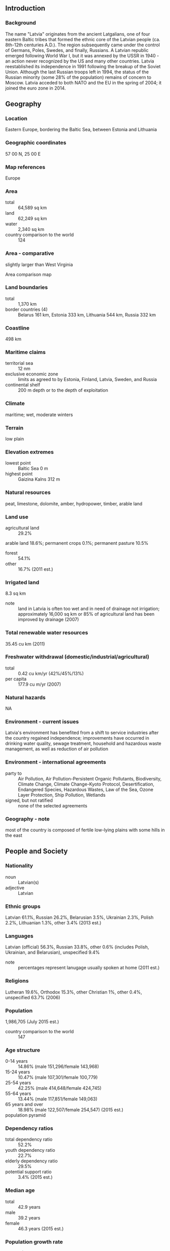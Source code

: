 ** Introduction
*** Background
The name "Latvia" originates from the ancient Latgalians, one of four eastern Baltic tribes that formed the ethnic core of the Latvian people (ca. 8th-12th centuries A.D.). The region subsequently came under the control of Germans, Poles, Swedes, and finally, Russians. A Latvian republic emerged following World War I, but it was annexed by the USSR in 1940 - an action never recognized by the US and many other countries. Latvia reestablished its independence in 1991 following the breakup of the Soviet Union. Although the last Russian troops left in 1994, the status of the Russian minority (some 28% of the population) remains of concern to Moscow. Latvia acceded to both NATO and the EU in the spring of 2004; it joined the euro zone in 2014.
** Geography
*** Location
Eastern Europe, bordering the Baltic Sea, between Estonia and Lithuania
*** Geographic coordinates
57 00 N, 25 00 E
*** Map references
Europe
*** Area
- total :: 64,589 sq km
- land :: 62,249 sq km
- water :: 2,340 sq km
- country comparison to the world :: 124
*** Area - comparative
slightly larger than West Virginia
- Area comparison map ::  
*** Land boundaries
- total :: 1,370 km
- border countries (4) :: Belarus 161 km, Estonia 333 km, Lithuania 544 km, Russia 332 km
*** Coastline
498 km
*** Maritime claims
- territorial sea :: 12 nm
- exclusive economic zone :: limits as agreed to by Estonia, Finland, Latvia, Sweden, and Russia
- continental shelf :: 200 m depth or to the depth of exploitation
*** Climate
maritime; wet, moderate winters
*** Terrain
low plain
*** Elevation extremes
- lowest point :: Baltic Sea 0 m
- highest point :: Gaizina Kalns 312 m
*** Natural resources
peat, limestone, dolomite, amber, hydropower, timber, arable land
*** Land use
- agricultural land :: 29.2%
arable land 18.6%; permanent crops 0.1%; permanent pasture 10.5%
- forest :: 54.1%
- other :: 16.7% (2011 est.)
*** Irrigated land
8.3 sq km
- note :: land in Latvia is often too wet and in need of drainage not irrigation; approximately 16,000 sq km or 85% of agricultural land has been improved by drainage (2007)
*** Total renewable water resources
35.45 cu km (2011)
*** Freshwater withdrawal (domestic/industrial/agricultural)
- total :: 0.42  cu km/yr (42%/45%/13%)
- per capita :: 177.9  cu m/yr (2007)
*** Natural hazards
NA
*** Environment - current issues
Latvia's environment has benefited from a shift to service industries after the country regained independence; improvements have occurred in drinking water quality, sewage treatment, household and hazardous waste management, as well as reduction of air pollution
*** Environment - international agreements
- party to :: Air Pollution, Air Pollution-Persistent Organic Pollutants, Biodiversity, Climate Change, Climate Change-Kyoto Protocol, Desertification, Endangered Species, Hazardous Wastes, Law of the Sea, Ozone Layer Protection, Ship Pollution, Wetlands
- signed, but not ratified :: none of the selected agreements
*** Geography - note
most of the country is composed of fertile low-lying plains with some hills in the east
** People and Society
*** Nationality
- noun :: Latvian(s)
- adjective :: Latvian
*** Ethnic groups
Latvian 61.1%, Russian 26.2%, Belarusian 3.5%, Ukrainian 2.3%, Polish 2.2%, Lithuanian 1.3%, other 3.4% (2013 est.)
*** Languages
Latvian (official) 56.3%, Russian 33.8%, other 0.6% (includes Polish, Ukrainian, and Belarusian), unspecified 9.4%
- note :: percentages represent lanugage usually spoken at home (2011 est.)
*** Religions
Lutheran 19.6%, Orthodox 15.3%, other Christian 1%, other 0.4%, unspecified 63.7% (2006)
*** Population
1,986,705 (July 2015 est.)
- country comparison to the world :: 147
*** Age structure
- 0-14 years :: 14.86% (male 151,296/female 143,968)
- 15-24 years :: 10.47% (male 107,301/female 100,779)
- 25-54 years :: 42.25% (male 414,648/female 424,745)
- 55-64 years :: 13.44% (male 117,851/female 149,063)
- 65 years and over :: 18.98% (male 122,507/female 254,547) (2015 est.)
- population pyramid ::  
*** Dependency ratios
- total dependency ratio :: 52.2%
- youth dependency ratio :: 22.7%
- elderly dependency ratio :: 29.5%
- potential support ratio :: 3.4% (2015 est.)
*** Median age
- total :: 42.9 years
- male :: 39.2 years
- female :: 46.3 years (2015 est.)
*** Population growth rate
-1.06% (2015 est.)
- country comparison to the world :: 231
*** Birth rate
10 births/1,000 population (2015 est.)
- country comparison to the world :: 194
*** Death rate
14.31 deaths/1,000 population (2015 est.)
- country comparison to the world :: 5
*** Net migration rate
-6.26 migrant(s)/1,000 population (2015 est.)
- country comparison to the world :: 200
*** Urbanization
- urban population :: 67.4% of total population (2015)
- rate of urbanization :: -0.67% annual rate of change (2010-15 est.)
*** Major urban areas - population
RIGA (capital) 621,000 (2015)
*** Sex ratio
- at birth :: 1.05 male(s)/female
- 0-14 years :: 1.05 male(s)/female
- 15-24 years :: 1.07 male(s)/female
- 25-54 years :: 0.98 male(s)/female
- 55-64 years :: 0.79 male(s)/female
- 65 years and over :: 0.48 male(s)/female
- total population :: 0.85 male(s)/female (2015 est.)
*** Infant mortality rate
- total :: 5.36 deaths/1,000 live births
- male :: 5.76 deaths/1,000 live births
- female :: 4.95 deaths/1,000 live births (2015 est.)
- country comparison to the world :: 174
*** Life expectancy at birth
- total population :: 74.23 years
- male :: 69.62 years
- female :: 79.07 years (2015 est.)
- country comparison to the world :: 123
*** Total fertility rate
1.5 children born/woman (2015 est.)
- country comparison to the world :: 195
*** Health expenditures
5.7% of GDP (2013)
- country comparison to the world :: 110
*** Physicians density
3.58 physicians/1,000 population (2012)
*** Hospital bed density
5.9 beds/1,000 population (2011)
*** Drinking water source
- improved :: 
urban: 99.8% of population
rural: 98.3% of population
total: 99.3% of population
- unimproved :: 
urban: 0.2% of population
rural: 1.7% of population
total: 0.7% of population (2015 est.)
*** Sanitation facility access
- improved :: 
urban: 90.8% of population
rural: 81.5% of population
total: 87.8% of population
- unimproved :: 
urban: 9.2% of population
rural: 18.5% of population
total: 12.2% of population (2015 est.)
*** HIV/AIDS - adult prevalence rate
NA
*** HIV/AIDS - people living with HIV/AIDS
NA
*** HIV/AIDS - deaths
NA
*** Major infectious diseases
- degree of risk :: intermediate
- vectorborne diseases :: tickborne encephalitis (2013)
*** Obesity - adult prevalence rate
25.6% (2014)
- country comparison to the world :: 62
*** Education expenditures
4.9% of GDP (2011)
- country comparison to the world :: 77
*** Literacy
- definition :: age 15 and over can read and write
- total population :: 99.9%
- male :: 99.9%
- female :: 99.9% (2015 est.)
*** School life expectancy (primary to tertiary education)
- total :: 15 years
- male :: 15 years
- female :: 16 years (2012)
*** Unemployment, youth ages 15-24
- total :: 28.4%
- male :: 27.6%
- female :: 29.3% (2012 est.)
- country comparison to the world :: 28
** Government
*** Country name
- conventional long form :: Republic of Latvia
- conventional short form :: Latvia
- local long form :: Latvijas Republika
- local short form :: Latvija
- former :: Latvian Soviet Socialist Republic
*** Government type
parliamentary democracy
*** Capital
- name :: Riga
- geographic coordinates :: 56 57 N, 24 06 E
- time difference :: UTC+2 (7 hours ahead of Washington, DC, during Standard Time)
- daylight saving time :: +1hr, begins last Sunday in March; ends last Sunday in October
*** Administrative divisions
110 municipalities (novadi, singular - novads) and 9 cities
- municipalities :: Adazu Novads, Aglonas Novads, Aizkraukles Novads, Aizputes Novads, Aknistes Novads, Alojas Novads, Alsungas Novads, Aluksnes Novads, Amatas Novads, Apes Novads, Auces Novads, Babites Novads, Baldones Novads, Baltinavas Novads, Balvu Novads, Bauskas Novads, Beverinas Novads, Brocenu Novads, Burtnieku Novads, Carnikavas Novads, Cesu Novads, Cesvaines Novads, Ciblas Novads, Dagdas Novads, Daugavpils Novads, Dobeles Novads, Dundagas Novads, Durbes Novads, Engures Novads, Erglu Novads, Garkalnes Novads, Grobinas Novads, Gulbenes Novads, Iecavas Novads, Ikskiles Novads, Ilukstes Novads, Incukalna Novads, Jaunjelgavas Novads, Jaunpiebalgas Novads, Jaunpils Novads, Jekabpils Novads, Jelgavas Novads, Kandavas Novads, Karsavas Novads, Keguma Novads, Kekavas Novads, Kocenu Novads, Kokneses Novads, Kraslavas Novads, Krimuldas Novads, Krustpils Novads, Kuldigas Novads, Lielvardes Novads, Ligatnes Novads, Limbazu Novads, Livanu Novads, Lubanas Novads, Ludzas Novads, Madonas Novads, Malpils Novads, Marupes Novads, Mazsalacas Novads, Mersraga Novads, Nauksenu Novads, Neretas Novads, Nicas Novads, Ogres Novads, Olaines Novads, Ozolnieku Novads, Pargaujas Novads, Pavilostas Novads, Plavinu Novads, Preilu Novads, Priekules Novads, Priekulu Novads, Raunas Novads, Rezeknes Novads, Riebinu Novads, Rojas Novads, Ropazu Novads, Rucavas Novads, Rugaju Novads, Rujienas Novads, Rundales Novads, Salacgrivas Novads, Salas Novads, Salaspils Novads, Saldus Novads, Saulkrastu Novads, Sejas Novads, Siguldas Novads, Skriveru Novads, Skrundas Novads, Smiltenes Novads, Stopinu Novads, Strencu Novads, Talsu Novads, Tervetes Novads, Tukuma Novads, Vainodes Novads, Valkas Novads, Varaklanu Novads, Varkavas Novads, Vecpiebalgas Novads, Vecumnieku Novads, Ventspils Novads, Viesites Novads, Vilakas Novads, Vilanu Novads, Zilupes Novads
- cities :: Daugavpils, Jekabpils, Jelgava, Jurmala, Liepaja, Rezekne, Riga, Valmiera, Ventspils
*** Independence
4 May 1990 (declared); 6 September 1991 (recognized by the Soviet Union)
*** National holiday
Independence Day, 18 November (1918); note - 18 November 1918 was the date Latvia declared independence from Soviet Russia and established its statehood; 4 May 1990 was the date it declared its independence from the Soviet Union
*** Constitution
several previous (preindependence); note - at independence in 1990, parts of the 1922 constitution were reinforced and fully reinforced 6 July 1993; amended several times, last in 2014 (2015)
*** Legal system
civil law system with traces of socialist legal traditions and practices
*** International law organization participation
has not submitted an ICJ jurisdiction declaration; accepts ICCt jurisdiction
*** Citizenship
- birthright citizenship :: 
- dual citizenship recognized :: no
- residency requirement for naturalization :: 
*** Suffrage
18 years of age; universal
*** Executive branch
- chief of state :: President Raimonds VEJONIS (since 8 July 2015)
- head of government :: Prime Minister Laimdota STRAUJUMA (since 22 January 2014)
- cabinet :: Cabinet of Ministers nominated by the prime minister, appointed by Parliament
- elections/appointments :: president indirectly elected by Parliament for a 4-year term (eligible for a second term); election last held on 3 June 2015 (next to be held in 2019); prime minister appointed by the president, confirmed by Parliament
- election results :: Andris BERZINS (ZZS) elected president; Parliament vote - Raimonds VEJONIS 55 of 100
*** Legislative branch
- description :: unicameral Parliament or Saeima (100 seats; members directly elected in multi-seat constituencies by proportional representation vote; members serve 4-year terms)
- elections :: last held on 4 October 2014 (next to be held in October 2018)
- election results :: percent of vote by party - SC 23%, Unity 21.9%, ZZS 19.5%, NA 16.6%, NSL 6.9%, LRA 6.7%, other 5.4%; seats by party - SC 24, Unity 23, ZZS 21, NA 17, LRA 8, NSL 7
*** Judicial branch
- highest court(s) :: Supreme Court (consists of the Senate with 27 judges and Supreme Court of Chambers with 22 judges); Constitutional Court (consists of 7 judges)
- judge selection and term of office :: Supreme Court judges nominated by chief justice and confirmed by the Saeima; judges serve until age 70, but term can be extended 2 years; Constitutional Court judges - 3 nominated by Saeima members, 2 by Cabinet ministers, and 2 by plenum of Supreme Court; all judges confirmed by Saeima majority vote; Constitutional Court president and vice president serve in their positions for 3 years; all judges serve 10-year terms; mandatory retirement at age 70
- subordinate courts :: district (city) and regional courts
*** Political parties and leaders
Alliance of Regions or LRA [Martins BONDARS, Dainis LIEPINS]
For Latvia from the Heart or NSL [Inguna SUDRABA]
Social Democratic Party "Harmony" or SC [Janis URBANOVICS, Nils USAKOVS]
National Alliance "All For Latvia!"-"For Fatherland and Freedom/LNNK" or NA [Gaidis BERZINS, Raivis DZINTARS]
Union of Greens and Farmers or ZZS [Augusts BRIGMANIS, Raimonds VEJONIS]
Unity [Solvita ABOLTINA]
*** Political pressure groups and leaders
Employers' Confederation of Latvia [Vitalijs GAVRILOVS]
Farmers' Parliament [Juris LAZDINS]
Free Trade Union Confederation of Latvia [Peteris KRIGERS]
*** International organization participation
Australia Group, BA, BIS, CBSS, CD, CE, EAPC, EBRD, ECB, EIB, EMU, ESA (cooperating state), EU, FAO, IAEA, IBRD, ICAO, ICC (NGOs), ICCt, ICRM, IDA, IFC, IFRCS, IHO, ILO, IMF, IMO, IMSO, Interpol, IOC, IOM, IPU, ISO (correspondent), ITU, ITUC (NGOs), MIGA, NATO, NIB, NSG, OAS (observer), OIF (observer), OPCW, OSCE, PCA, Schengen Convention, UN, UNCTAD, UNESCO, UNHCR, UNWTO, UPU, WCO, WHO, WIPO, WMO, WTO
*** Diplomatic representation in the US
- chief of mission :: Ambassador Andris RAZANS (since 27 July 2012)
- chancery :: 2306 Massachusetts Ave. NW, Washington, DC 20008
- telephone :: [1] (202) 328-2840
- FAX :: [1] (202) 328-2860
*** Diplomatic representation from the US
- chief of mission :: Ambassador (vacant); Charge D'Affaires Sharon HUDSON-DEAN (since 2015)
- embassy :: 1 Samnera Velsa St, Riga LV-1510
- mailing address :: Embassy of the United States of America, 1 Samnera Velsa St, Riga, LV-1510, Latvia
- telephone :: [371] 6710-7000
- FAX :: [371] 6710-7050
*** Flag description
three horizontal bands of maroon (top), white (half-width), and maroon; the flag is one of the older banners in the world; a medieval chronicle mentions a red standard with a white stripe being used by Latvian tribes in about 1280
*** National symbol(s)
white wagtail (bird); national colors: maroon, white
*** National anthem
- name :: "Dievs, sveti Latviju!" (God Bless Latvia)
- lyrics/music :: Karlis BAUMANIS
- note :: adopted 1920, restored 1990; first performed in 1873 while Latvia was a part of Russia; banned during the Soviet occupation from 1940 to 1990

** Economy
*** Economy - overview
Latvia is a small, open economy with exports contributing nearly a third of GDP. Due to its geographical location, transit services are highly-developed, along with timber and wood-processing, agriculture and food products, and manufacturing of machinery and electronics industries. Corruption continues to be an impediment to attracting foreign direct investment and Latvia's low birth rate and decreasing population are major challenges to its long-term economic vitality. Latvia's economy experienced GDP growth of more than 10% per year during 2006-07, but entered a severe recession in 2008 as a result of an unsustainable current account deficit and large debt exposure amid the softening world economy. Triggered by the collapse of the second largest bank, GDP plunged 18% in 2009. The economy has not returned to pre-crisis levels despite strong growth, especially in the export sector in 2011-14. The IMF, EU, and other international donors provided substantial financial assistance to Latvia as part of an agreement to defend the currency's peg to the euro in exchange for the government's commitment to stringent austerity measures. The IMF/EU program successfully concluded in December 2011. The majority of companies, banks, and real estate have been privatized, although the state still holds sizable stakes in a few large enterprises, including 99.8% ownership of the Latvian national airline. Latvia officially joined the World Trade Organization in February 1999 and the EU in May 2004. Latvia joined the euro zone in 2014.
*** GDP (purchasing power parity)
$48.19 billion (2014 est.)
$47.07 billion (2013 est.)
$45.16 billion (2012 est.)
- note :: data are in 2014 US dollars
- country comparison to the world :: 110
*** GDP (official exchange rate)
$31.97 billion (2014 est.)
*** GDP - real growth rate
2.4% (2014 est.)
4.2% (2013 est.)
4.8% (2012 est.)
- country comparison to the world :: 124
*** GDP - per capita (PPP)
$23,700 (2014 est.)
$23,200 (2013 est.)
$22,200 (2012 est.)
- note :: data are in 2014 US dollars
- country comparison to the world :: 75
*** Gross national saving
20.8% of GDP (2014 est.)
21.1% of GDP (2013 est.)
22.7% of GDP (2012 est.)
- country comparison to the world :: 59
*** GDP - composition, by end use
- household consumption :: 61.1%
- government consumption :: 16.2%
- investment in fixed capital :: 20.9%
- investment in inventories :: 1.6%
- exports of goods and services :: 58.9%
- imports of goods and services :: -58.7%
 (2014 est.)
*** GDP - composition, by sector of origin
- agriculture :: 4.8%
- industry :: 24.8%
- services :: 70.4% (2014 est.)
*** Agriculture - products
grain, rapeseed, potatoes, vegetables; pork, poultry, milk, eggs; fish
*** Industries
processed foods, processed wood products, textiles, processed metals, pharmaceuticals, railroad cars, synthetic fibers, electronics
*** Industrial production growth rate
1.5% (2014 est.)
- country comparison to the world :: 142
*** Labor force
1.014 million (2014 est.)
- country comparison to the world :: 145
*** Labor force - by occupation
- agriculture :: 8.8%
- industry :: 24%
- services :: 67.2% (2010 est.)
*** Unemployment rate
10.8% (2014 est.)
9.9% (2013 est.)
- country comparison to the world :: 108
*** Population below poverty line
NA%
*** Household income or consumption by percentage share
- lowest 10% :: 2.7%
- highest 10% :: 27.6% (2008)
*** Distribution of family income - Gini index
35.2 (2010)
32 (1999)
- country comparison to the world :: 89
*** Budget
- revenues :: $11.96 billion
- expenditures :: $11.97 billion (2014 est.)
*** Taxes and other revenues
36.4% of GDP (2014 est.)
- country comparison to the world :: 54
*** Budget surplus (+) or deficit (-)
0% of GDP (2014 est.)
- country comparison to the world :: 38
*** Public debt
36.5% of GDP (2014 est.)
38.1% of GDP (2013 est.)
- note :: data cover general government debt, and includes debt instruments issued (or owned) by government entities, including sub-sectors of central government, state government, local government, and social security funds
- country comparison to the world :: 106
*** Fiscal year
calendar year
*** Inflation rate (consumer prices)
0.7% (2014 est.)
0% (2013 est.)
- country comparison to the world :: 50
*** Central bank discount rate
3.5% (31 December 2011)
3.5% (31 December 2010)
- country comparison to the world :: 102
*** Commercial bank prime lending rate
6% (31 December 2014 est.)
5.92% (31 December 2013 est.)
- country comparison to the world :: 133
*** Stock of narrow money
$10.15 billion (31 December 2014 est.)
$10.24 billion (31 December 2013 est.)
- country comparison to the world :: 81
*** Stock of broad money
$12.88 billion (31 December 2014 est.)
$13.41 billion (31 December 2013 est.)
- country comparison to the world :: 98
*** Stock of domestic credit
$15.98 billion (31 December 2014 est.)
$18 billion (31 December 2013 est.)
- country comparison to the world :: 90
*** Market value of publicly traded shares
$1.115 billion (31 December 2012 est.)
$1.076 billion (31 December 2011)
$1.252 billion (31 December 2010 est.)
- country comparison to the world :: 106
*** Current account balance
-$996 million (2014 est.)
-$249.6 million (2013 est.)
- country comparison to the world :: 97
*** Exports
$13.38 billion (2014 est.)
$13.06 billion (2013 est.)
- country comparison to the world :: 85
*** Exports - commodities
foodstuffs, wood and wood products, metals, machinery and equipment, textiles
*** Exports - partners
Lithuania 17.7%, Russia 14.7%, Estonia 11.2%, Germany 6.6%, Poland 6.2%, Sweden 5.1%, UK 4.7% (2014)
*** Imports
$16.56 billion (2014 est.)
$15.98 billion (2013 est.)
- country comparison to the world :: 84
*** Imports - commodities
machinery and equipment, consumer goods, chemicals, fuels, vehicles
*** Imports - partners
Lithuania 17%, Germany 11.7%, Poland 10.9%, Russia 7.7%, Estonia 7.7%, Finland 5.8%, Italy 4.1% (2014)
*** Reserves of foreign exchange and gold
$7.507 billion (31 December 2014 est.)
$7.893 billion (31 December 2013 est.)
- country comparison to the world :: 83
*** Debt - external
$38.54 billion (31 December 2014 est.)
$38.28 billion (31 December 2013 est.)
- country comparison to the world :: 67
*** Stock of direct foreign investment - at home
$17.92 billion (31 December 2014 est.)
$16.62 billion (31 December 2013 est.)
- country comparison to the world :: 78
*** Stock of direct foreign investment - abroad
$2.731 billion (31 December 2014 est.)
$2.431 billion (31 December 2013 est.)
- country comparison to the world :: 71
*** Exchange rates
lati (LVL) per US dollar -
0.7489 (2014 est.)
0.7634 (2013 est.)
0.55 (2012 est.)
0.5012 (2011 est.)
0.5305 (2010 est.)
** Energy
*** Electricity - production
5.891 billion kWh (2011 est.)
- country comparison to the world :: 113
*** Electricity - consumption
6.52 billion kWh (2011 est.)
- country comparison to the world :: 105
*** Electricity - exports
3.65 billion kWh (2013 est.)
- country comparison to the world :: 34
*** Electricity - imports
5.005 billion kWh (2013 est.)
- country comparison to the world :: 41
*** Electricity - installed generating capacity
2.226 million kW (2011 est.)
- country comparison to the world :: 102
*** Electricity - from fossil fuels
26.5% of total installed capacity (2011 est.)
- country comparison to the world :: 185
*** Electricity - from nuclear fuels
0% of total installed capacity (2011 est.)
- country comparison to the world :: 125
*** Electricity - from hydroelectric plants
70.8% of total installed capacity (2011 est.)
- country comparison to the world :: 23
*** Electricity - from other renewable sources
2.7% of total installed capacity (2011 est.)
- country comparison to the world :: 71
*** Crude oil - production
1,000 bbl/day (2013 est.)
- country comparison to the world :: 104
*** Crude oil - exports
0 bbl/day (2010 est.)
- country comparison to the world :: 143
*** Crude oil - imports
0 bbl/day (2010 est.)
- country comparison to the world :: 209
*** Crude oil - proved reserves
0 bbl (1 January 2014 est.)
- country comparison to the world :: 155
*** Refined petroleum products - production
0 bbl/day (2010 est.)
- country comparison to the world :: 163
*** Refined petroleum products - consumption
33,670 bbl/day (2013 est.)
- country comparison to the world :: 114
*** Refined petroleum products - exports
6,146 bbl/day (2010 est.)
- country comparison to the world :: 89
*** Refined petroleum products - imports
35,930 bbl/day (2010 est.)
- country comparison to the world :: 85
*** Natural gas - production
0 cu m (2012 est.)
- country comparison to the world :: 154
*** Natural gas - consumption
1.48 billion cu m (2012 est.)
- country comparison to the world :: 83
*** Natural gas - exports
0 cu m (2012 est.)
- country comparison to the world :: 131
*** Natural gas - imports
1.48 billion cu m (2012 est.)
- country comparison to the world :: 54
*** Natural gas - proved reserves
0 cu m (1 January 2014 est.)
- country comparison to the world :: 158
*** Carbon dioxide emissions from consumption of energy
7.897 million Mt (2012 est.)
- country comparison to the world :: 112
** Communications
*** Telephones - fixed lines
- total subscriptions :: 390,000
- subscriptions per 100 inhabitants :: 19 (2014 est.)
- country comparison to the world :: 106
*** Telephones - mobile cellular
- total :: 2.5 million
- subscriptions per 100 inhabitants :: 126 (2014 est.)
- country comparison to the world :: 145
*** Telephone system
- general assessment :: recent efforts focused on bringing competition to the telecommunications sector; the number of fixed lines is decreasing as mobile-cellular telephone service expands
- domestic :: number of telecommunications operators has grown rapidly since the fixed-line market opened to competition in 2003; combined fixed-line and mobile-cellular subscribership roughly 150 per 100 persons
- international :: country code - 371; the Latvian network is now connected via fiber optic cable to Estonia, Finland, and Sweden (2008)
*** Broadcast media
several national and regional commercial TV stations are foreign-owned, 2 national TV stations are publicly owned; system supplemented by privately owned regional and local TV stations; cable and satellite multi-channel TV services with domestic and foreign broadcasts available; publicly owned broadcaster operates 4 radio networks with dozens of stations throughout the country; dozens of private broadcasters also operate radio stations (2007)
*** Radio broadcast stations
AM 8, FM 62, shortwave 1 (2008)
*** Television broadcast stations
37 (plus 31 repeaters) (2008)
*** Internet country code
.lv
*** Internet users
- total :: 1.5 million
- percent of population :: 76.5% (2014 est.)
- country comparison to the world :: 110
** Transportation
*** Airports
42 (2013)
- country comparison to the world :: 101
*** Airports - with paved runways
- total :: 18
- over 3,047 m :: 1
- 2,438 to 3,047 m :: 3
- 1,524 to 2,437 m :: 4
- 914 to 1,523 m :: 3
- under 914 m :: 7 (2013)
*** Airports - with unpaved runways
- total :: 24
- under 914 m :: 
24 (2013)
*** Heliports
1 (2013)
*** Pipelines
gas 928 km; refined products 415 km (2013)
*** Railways
- total :: 2,239 km
- broad gauge :: 2,206 km 1.520-m gauge
- narrow gauge :: 33 km 0.750-m gauge (2008)
- country comparison to the world :: 68
*** Roadways
- total :: 72,440 km
- paved :: 14,707 km
- unpaved :: 57,733 km (2013)
- country comparison to the world :: 64
*** Waterways
300 km (navigable year round) (2010)
- country comparison to the world :: 92
*** Merchant marine
- total :: 11
- by type :: cargo 3, chemical tanker 1, passenger/cargo 4, petroleum tanker 2, roll on/roll off 1
- foreign-owned :: 3 (Estonia 3)
- registered in other countries :: 79 (Antigua and Barbuda 16, Belize 9, Comoros 2, Dominica 2, Georgia 1, Liberia 5, Malta 8, Marshall Islands 19, Russia 2, Saint Vincent and the Grenadines 15) (2010)
- country comparison to the world :: 113
*** Ports and terminals
- major seaport(s) :: Riga, Ventspils
** Military
*** Military branches
National Armed Forces (Nacionalo Brunoto Speku): Land Forces (Latvijas Sauszemes Speki), Navy (Latvijas Juras Speki; includes Coast Guard (Latvijas Kara Flotes)), Latvian Air Force (Latvijas Gaisa Speki), Latvian Home Guard (Latvijas Zemessardze) (2011)
*** Military service age and obligation
18 years of age for voluntary male and female military service; no conscription; under current law, every citizen is entitled to serve in the armed forces for life (2012)
*** Manpower available for military service
- males age 16-49 :: 546,090
- females age 16-49 :: 540,810 (2010 est.)
*** Manpower fit for military service
- males age 16-49 :: 401,691
- females age 16-49 :: 447,638 (2010 est.)
*** Manpower reaching militarily significant age annually
- male :: 10,482
- female :: 9,858 (2010 est.)
*** Military expenditures
0.91% of GDP (2014)
0.99% of GDP (2013)
0.92% of GDP (2012)
1.05% of GDP (2011)
0.92% of GDP (2010)
- country comparison to the world :: 105
** Transnational Issues
*** Disputes - international
Russia demands better Latvian treatment of ethnic Russians in Latvia; boundary demarcated with Latvia and Lithuania; the Latvian parliament has not ratified its 1998 maritime boundary treaty with Lithuania, primarily due to concerns over oil exploration rights; as a member state that forms part of the EU's external border, Latvia has implemented the strict Schengen border rules with Russia
*** Refugees and internally displaced persons
- stateless persons :: 262,802 (2014); note - individuals who were Latvian citizens prior to the 1940 Soviet occupation and their descendants were recognized as Latvian citizens when the country's independence was restored in 1991; citizens of the former Soviet Union residing in Latvia who have neither Latvian nor other citizenship are considered non-citizens (officially there is no statelessness in Latvia) and are entitled to non-citizen passports; children born after Latvian independence to stateless parents are entitled to Latvian citizenship upon their parents' request; non-citizens cannot vote or hold certain government jobs and are exempt from military service but can travel visa-free in the EU under the Schengen accord like Latvian citizens; non-citizens can obtain naturalization if they have been permanent residents of Latvia for at least five years, pass tests in Latvian language and history, and know the words of the Latvian national anthem
*** Illicit drugs
transshipment and destination point for cocaine, synthetic drugs, opiates, and cannabis from Southwest Asia, Western Europe, Latin America, and neighboring Balkan countries; despite improved legislation, vulnerable to money laundering due to nascent enforcement capabilities and comparatively weak regulation of offshore companies and the gaming industry; CIS organized crime (including counterfeiting, corruption, extortion, stolen cars, and prostitution) accounts for most laundered proceeds